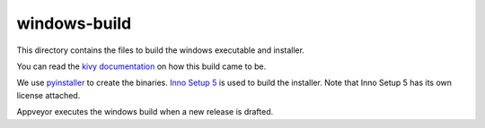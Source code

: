 windows-build
=============

This directory contains the files to build the windows executable and
installer.

You can read the `kivy documentation 
<https://kivy.org/docs/guide/packaging-windows.html>`__
on how this build came to be.

We use `pyinstaller <https://pyinstaller.readthedocs.io/>`__ to create the
binaries.
`Inno Setup 5 <http://www.jrsoftware.org/isinfo.php>`__ is used to build the
installer. Note that Inno Setup 5 has its own license attached.

Appveyor executes the windows build when a new release is drafted.

